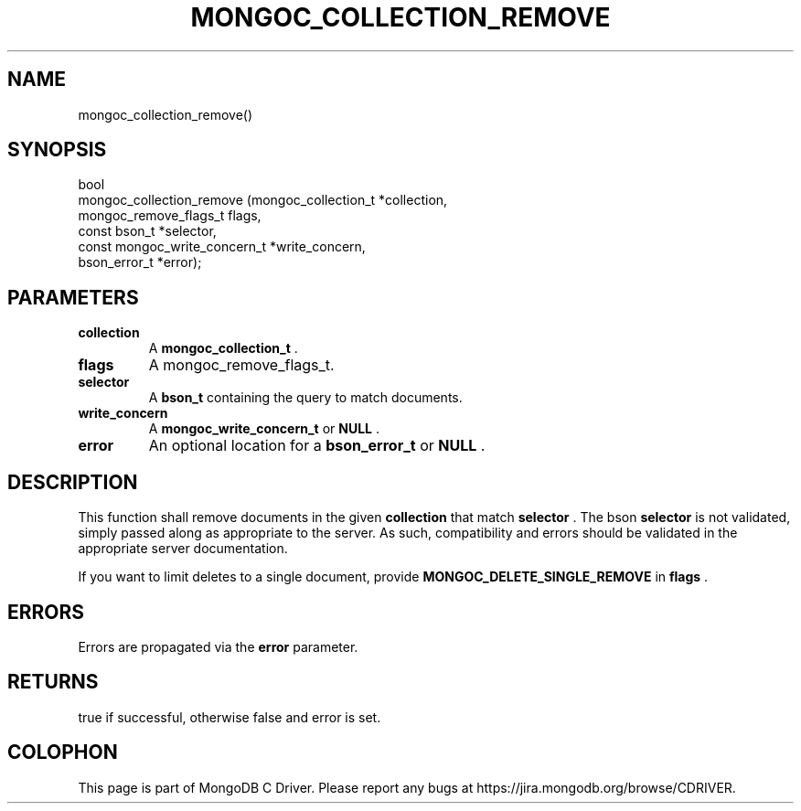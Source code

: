 .\" This manpage is Copyright (C) 2015 MongoDB, Inc.
.\" 
.\" Permission is granted to copy, distribute and/or modify this document
.\" under the terms of the GNU Free Documentation License, Version 1.3
.\" or any later version published by the Free Software Foundation;
.\" with no Invariant Sections, no Front-Cover Texts, and no Back-Cover Texts.
.\" A copy of the license is included in the section entitled "GNU
.\" Free Documentation License".
.\" 
.TH "MONGOC_COLLECTION_REMOVE" "3" "2015-07-21" "MongoDB C Driver"
.SH NAME
mongoc_collection_remove()
.SH "SYNOPSIS"

.nf
.nf
bool
mongoc_collection_remove (mongoc_collection_t          *collection,
                          mongoc_remove_flags_t         flags,
                          const bson_t                 *selector,
                          const mongoc_write_concern_t *write_concern,
                          bson_error_t                 *error);
.fi
.fi

.SH "PARAMETERS"

.TP
.B collection
A
.B mongoc_collection_t
\&.
.LP
.TP
.B flags
A mongoc_remove_flags_t.
.LP
.TP
.B selector
A
.B bson_t
containing the query to match documents.
.LP
.TP
.B write_concern
A
.B mongoc_write_concern_t
or
.B NULL
\&.
.LP
.TP
.B error
An optional location for a
.B bson_error_t
or
.B NULL
\&.
.LP

.SH "DESCRIPTION"

This function shall remove documents in the given
.B collection
that match
.B selector
\&. The bson
.B selector
is not validated, simply passed along as appropriate to the server.  As such, compatibility and errors should be validated in the appropriate server documentation.

If you want to limit deletes to a single document, provide
.B MONGOC_DELETE_SINGLE_REMOVE
in
.B flags
\&.

.SH "ERRORS"

Errors are propagated via the
.B error
parameter.

.SH "RETURNS"

true if successful, otherwise false and error is set.


.BR
.SH COLOPHON
This page is part of MongoDB C Driver.
Please report any bugs at
\%https://jira.mongodb.org/browse/CDRIVER.